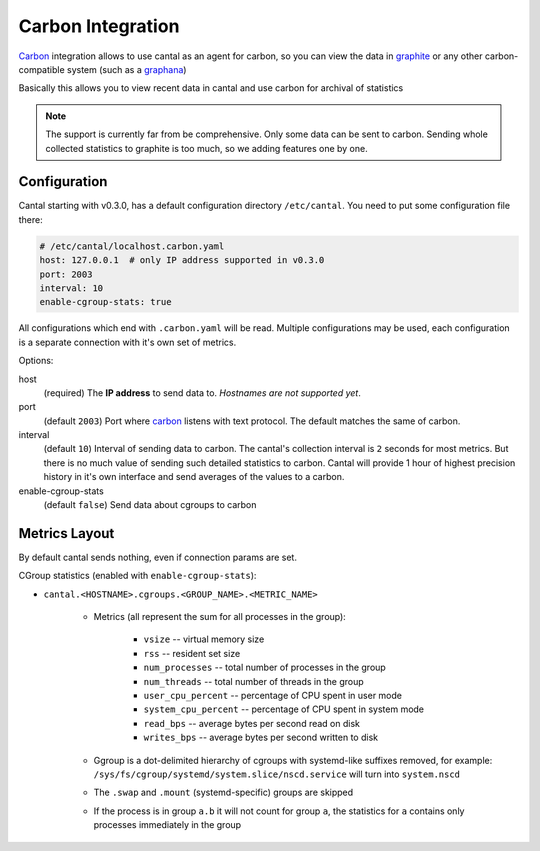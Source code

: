 ==================
Carbon Integration
==================

Carbon_ integration allows to use cantal as an agent for carbon, so you
can view the data in graphite_ or any other carbon-compatible system (such
as a graphana_)

Basically this allows you to view recent data in cantal and use carbon for
archival of statistics

.. note:: The support is currently far from be comprehensive. Only some data
   can be sent to carbon. Sending whole collected statistics to graphite is
   too much, so we adding features one by one.

.. _carbon: http://graphite.wikidot.com/
.. _graphite: http://graphite.wikidot.com/
.. _graphana: http://grafana.org/



Configuration
=============

Cantal starting with v0.3.0, has a default configuration directory
``/etc/cantal``. You need to put some configuration file there:

.. code-block:: yaml

   # /etc/cantal/localhost.carbon.yaml
   host: 127.0.0.1  # only IP address supported in v0.3.0
   port: 2003
   interval: 10
   enable-cgroup-stats: true

All configurations which end with ``.carbon.yaml`` will be read. Multiple
configurations may be used, each configuration is a separate connection with
it's own set of metrics.

Options:

host
    (required) The **IP address** to send data to. *Hostnames are not
    supported yet*.

port
    (default ``2003``) Port where carbon_ listens with text protocol.
    The default matches the same of carbon.

interval
    (default ``10``) Interval of sending data to carbon. The cantal's
    collection interval is ``2`` seconds for most metrics. But there is no
    much value of sending such detailed statistics to carbon. Cantal will
    provide 1 hour of highest precision history in it's own interface and send
    averages of the values to a carbon.

enable-cgroup-stats
    (default ``false``) Send data about cgroups to carbon


Metrics Layout
==============

By default cantal sends nothing, even if connection params are set.

CGroup statistics (enabled with ``enable-cgroup-stats``):

* ``cantal.<HOSTNAME>.cgroups.<GROUP_NAME>.<METRIC_NAME>``

    * Metrics (all represent the sum for all processes in the group):

        * ``vsize`` -- virtual memory size
        * ``rss`` -- resident set size
        * ``num_processes`` -- total number of processes in the group
        * ``num_threads`` -- total number of threads in the group
        * ``user_cpu_percent`` -- percentage of CPU spent in user mode
        * ``system_cpu_percent`` -- percentage of CPU spent in system mode
        * ``read_bps`` -- average bytes per second read on disk
        * ``writes_bps`` -- average bytes per second written to disk

    * Ggroup is a dot-delimited hierarchy of cgroups with systemd-like
      suffixes removed, for example:
      ``/sys/fs/cgroup/systemd/system.slice/nscd.service`` will turn
      into ``system.nscd``
    * The ``.swap`` and ``.mount`` (systemd-specific) groups are skipped

    * If the process is in group ``a.b`` it will not count for group ``a``,
      the statistics for ``a`` contains only processes immediately in the group

